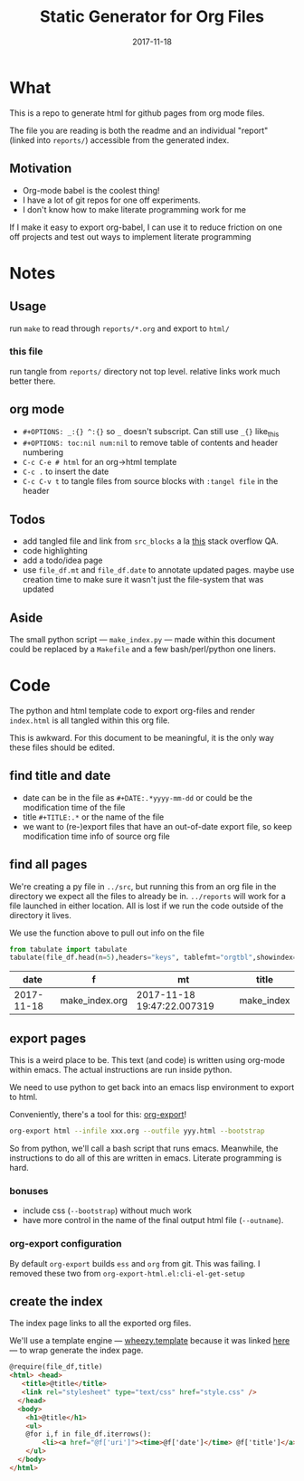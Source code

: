 #+TITLE:Static Generator for Org Files
#+DATE: 2017-11-18
#+OPTIONS: _:{} ^:{} toc:nil num:nil
#+CREATOR: 


* What
This is a repo to generate html for github pages from org mode files. 

The file you are reading is both the readme and an individual "report" (linked into ~reports/~) accessible from the generated index.

**  Motivation
 - Org-mode babel is the coolest thing!
 - I have a lot of git repos for one off experiments.
 - I don't know how to make literate programming work for me
   
If I make it easy to export org-babel, I can use it to reduce friction on one off projects and test out ways to implement literate programming


* Notes

** Usage
run ~make~ to read through ~reports/*.org~ and export to ~html/~

*** this file
run tangle from ~reports/~ directory not top level. relative links work much better there.

** org mode
   * ~#+OPTIONS: _:{} ^:{}~ so ~_~ doesn't subscript. Can still use ~_{}~ like_{this}
   * ~#+OPTIONS: toc:nil num:nil~ to remove table of contents and header numbering
   * ~C-c C-e # html~ for an org->html template
   * ~C-c .~ to insert the date
   * ~C-c C-v t~ to tangle files from source blocks with ~:tangel file~ in the header
** Todos
 * add tangled file and link from ~src_blocks~ a la [[https://stackoverflow.com/questions/38857751/show-tangled-file-name-in-org-mode-code-block-export][this]] stack overflow QA.
 * code highlighting
 * add a todo/idea page
 * use ~file_df.mt~ and ~file_df.date~ to annotate updated pages. maybe use creation time to make sure it wasn't just the file-system that was updated

** Aside
  The small python script --- ~make_index.py~ --- made within this document could be replaced by a ~Makefile~ and a few bash/perl/python one liners.

* Code 
 The python and html template code to export org-files and render ~index.html~ is all tangled within this org file.

 This is awkward. For this document to be meaningful, it is the only way these files should be edited.

** find title and date
   - date can be in the file as ~#+DATE:.*yyyy-mm-dd~ or could be the modification time of the file
   - title ~#+TITLE:.*~ or the name of the file
   - we want to (re-)export files that have an out-of-date export file, so keep modification time info of source org file

 #+BEGIN_SRC python :tangle ../src/make_index.py :session :results none :exports none
   #!/usr/bin/env python3
   
   # DO NOT EDIT OUTSIDE OF ORG-MODE FILE
   # this file is tangled from ../reports/make_index.org
   import os
   import glob
   import datetime
   import re
   import pprint
   
   # we need to be in the correct directory. always start at script directory
   thisdir=os.path.dirname(__file__)
   if not thisdir: thisdir='./'
   os.chdir(thisdir)
   

   # regexp for things we want to pull from org-file:
   #  date and title
   redict = {'date':
              re.compile('^#\+DATE:.*(\d{4}-\d{2}-\d{2})'),
             'title': re.compile('^#\+TITLE: ?(.*)')}

   def file_stat(f):
       if not os.path.isfile(f):
            return({'f': f,'mt': None})
       fstat = os.stat(f)
       mt = datetime.datetime.fromtimestamp(
             fstat.st_mtime)
       return({'f': f,'mt': mt})

   def file_info(f):
       txtinfo = {}
       with open(f) as fp:
            for l in fp:
                # collect which of date and title we haven't
                # yet set in txtinfo
                need = [ k
                            for k in redict.keys()
                            if not txtinfo.get(k) ]
                # if we have both, we're done
                if len(need) == 0:
                    break

                # otherwise search for the ones we need
                for k in need:
                    m = redict[k].match(l)
                    if m:
                        txtinfo[k] = m.group(1)

       if not txtinfo.get('title'):
           txtinfo['title']= re.sub('(.md|.org)$','', os.path.basename(f))
           # .replace('_',' '))

       return(txtinfo)

 #+END_SRC

** find all pages
  We're creating a py file in ~../src~, but running this from an org file in the directory we expect all the files to already be in.
  ~../reports~ will work for a file launched in either location. All is lost if we run the code outside of the directory it lives.
  
 We use the function above to pull out info on the file
#+BEGIN_SRC python :tangle ../src/make_index.py :session :results none :exports none
  # ### find all the files we want to use as reports
  import pandas
  # editing org file we are in ../reports, as file we are in ../src
  os.chdir('../reports')
  filelist = [ {**file_stat(f), **file_info(f)} for f in glob.glob('*.org') ]
  # reverse sort by date
  filelist = sorted(filelist,key=lambda x: x['date'],reverse=True)
  # as a dataframe
  file_df = pandas.DataFrame(filelist)
#+END_SRC

#+BEGIN_SRC python :session :results raw  :exports both
from tabulate import tabulate
tabulate(file_df.head(n=5),headers="keys", tablefmt="orgtbl",showindex=False)
#+END_SRC

#+RESULTS:
|       date | f              | mt                         | title      |
|------------+----------------+----------------------------+------------|
| 2017-11-18 | make_index.org | 2017-11-18 19:47:22.007319 | make_index |

** export pages 

This is a weird place to be. This text (and code) is written using org-mode within emacs. 
The actual instructions are run inside python.  

We need to use python to get back into an emacs lisp environment to export to html.

Conveniently, there's a tool for this: [[https://github.com/nhoffman/org-export][org-export]]!
#+BEGIN_SRC bash :exports code :results none
org-export html --infile xxx.org --outfile yyy.html --bootstrap
#+END_SRC

So from python, we'll call a bash script that runs emacs. 
Meanwhile, the instructions to do all of this are written in emacs. Literate programming is hard.

*** bonuses
  - include css (~--bootstrap~) without much work
  - have more control in the name of the final output html file (~--outname~).

*** org-export configuration
    By default ~org-export~ builds ~ess~ and ~org~ from git. This was failing. 
    I removed these two from ~org-export-html.el:cli-el-get-setup~

#+BEGIN_SRC python :tangle ../src/make_index.py :session :results none :exports none
  # build a list of exported files and their export (modification) date
  # build those that need it
  def export_info(file_df):
    file_df['export_to'] = [ '../html/%s.html'%t for t in file_df['title'] ]
    file_df['export_date'] =  [ file_stat(f)['mt'] for f in file_df['export_to'] ]
    return(file_df)

  from subprocess import call
  # update dataframe with export vars
  file_df = export_info(file_df)
  # find None (!= to self) or out-of-date
  need_update = file_df.query('export_date != export_date or export_date < mt')

  for i,n in need_update.iterrows():
      call(['org-export','html','--infile',n['f'],'--outfile',n['export_to'],'--bootstrap' ])

  # update again, see if everything exported
  file_df = export_info(file_df)
  need_update = file_df.query('export_date != export_date or export_date < mt')
  if len(need_update) != 0:
      print("some files failed to update: %s!"%(",".join(need_update['title'])))

#+END_SRC

** create the index 
   The index page links to all the exported org files.

   We'll use a template engine --- [[https://bitbucket.org/akorn/wheezy.template][wheezy.template]] because it was linked [[https://wiki.python.org/moin/Templating][here]] --- to wrap generate the index page.
#+BEGIN_SRC html :tangle ../src/index.tmp
  @require(file_df,title)
  <html> <head>
     <title>@title</title>
     <link rel="stylesheet" type="text/css" href="style.css" />
    </head>
    <body>
      <h1>@title</h1>
      <ul>
      @for i,f in file_df.iterrows():
          <li><a href="@f['uri']"><time>@f['date']</time> @f['title']</a></li>
      </ul>
    </body>
  </html>
#+END_SRC

#+BEGIN_SRC css :tangle ../style.css :exports none
body { font-family: mono; font-weight: bold;}
h1 { font-size: larger;}
ul { list-style: none;} 
time {color: grey;}
a  {text-decoration: none}
#+END_SRC

#+BEGIN_SRC python :tangle ../src/make_index.py :session :results none :exports none
# export_to is relative to this script. should be relative to index.html
# remove '../'
file_df['uri'] = [ re.sub('^\.\./','',x) for x in file_df['export_to'] ]
# index template
from wheezy.template.engine import Engine
from wheezy.template.ext.core import CoreExtension
from wheezy.template.loader import FileLoader
engine = Engine(loader=FileLoader(['../src/']), extensions=[CoreExtension()])
template = engine.get_template('index.tmp')
# write it out
index_str = template.render({'file_df': file_df,'title': 'WF log'})
with open('../index.html','w') as indexf:
    indexf.write(index_str)

#+END_SRC

